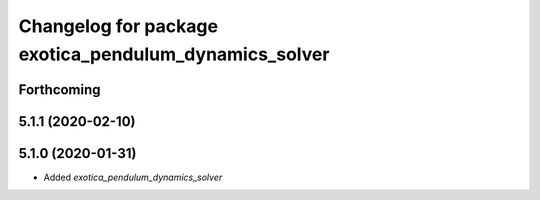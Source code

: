 ^^^^^^^^^^^^^^^^^^^^^^^^^^^^^^^^^^^^^^^^^^^^^^^^^^^^^^
Changelog for package exotica_pendulum_dynamics_solver
^^^^^^^^^^^^^^^^^^^^^^^^^^^^^^^^^^^^^^^^^^^^^^^^^^^^^^

Forthcoming
-----------

5.1.1 (2020-02-10)
------------------

5.1.0 (2020-01-31)
------------------
* Added `exotica_pendulum_dynamics_solver`
